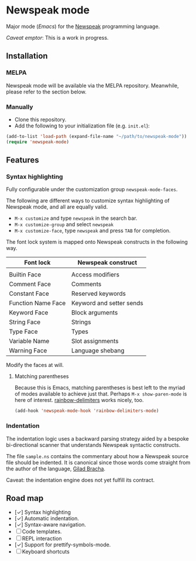 * Newspeak mode

Major mode (/Emacs/) for the [[https://newspeaklanguage.org/][Newspeak]] programming language.

/Caveat emptor/: This is a work in progress.

** Installation

*** MELPA

Newspeak mode will be available via the MELPA repository. Meanwhile, please refer to the section below.

*** Manually

- Clone this repository.
- Add the following to your initialization file (e.g. ~init.el~):
#+begin_src emacs-lisp
(add-to-list 'load-path (expand-file-name "~/path/to/newspeak-mode"))
(require 'newspeak-mode)
#+end_src

** Features

*** Syntax highlighting

Fully configurable under the customization group ~newspeak-mode-faces~.

The following are different ways to customize syntax highlighting of Newspeak mode, and all are equally valid.

- ~M-x customize~ and type ~newspeak~ in the search bar.
- ~M-x customize-group~ and select ~newspeak~
- ~M-x customize-face~, type ~newspeak~ and press ~TAB~ for completion.
   
The font lock system is mapped onto Newspeak constructs in the following way.

| Font lock          | Newspeak construct       |
|--------------------+--------------------------|
|                    |                          |
| Builtin Face       | Access modifiers         |
| Comment Face       | Comments                 |
| Constant Face      | Reserved keywords        |
| Function Name Face | Keyword and setter sends |
| Keyword Face       | Block arguments          |
| String Face        | Strings                  |
| Type Face          | Types                    |
| Variable Name      | Slot assignments         |
| Warning Face       | Language shebang         |

Modify the faces at will.

**** Matching parentheses

Because this is Emacs, matching parentheses is best left to the myriad of modes available to achieve just that. Perhaps ~M-x show-paren-mode~ is here of interest. [[https://github.com/Fanael/rainbow-delimiters][rainbow-delimiters]] works nicely, too.

#+begin_src emacs-lisp
(add-hook 'newspeak-mode-hook 'rainbow-delimiters-mode)
#+end_src
*** Indentation

The indentation logic uses a backward parsing strategy aided by a bespoke bi-directional scanner that understands Newspeak syntactic constructs.

The file ~sample.ns~ contains the commentary about how a Newspeak source file should be indented. It is canonical since those words come straight from the author of the language, [[https://github.com/gbracha][Gilad Bracha]].

Caveat: the indentation engine does not yet fulfill its contract.

** Road map

- [✓] Syntax highlighting
- [✓] Automatic indentation.
- [✓] Syntax-aware navigation.
- [ ] Code templates.
- [ ] REPL interaction
- [✓] Support for prettify-symbols-mode.
- [ ] Keyboard shortcuts

